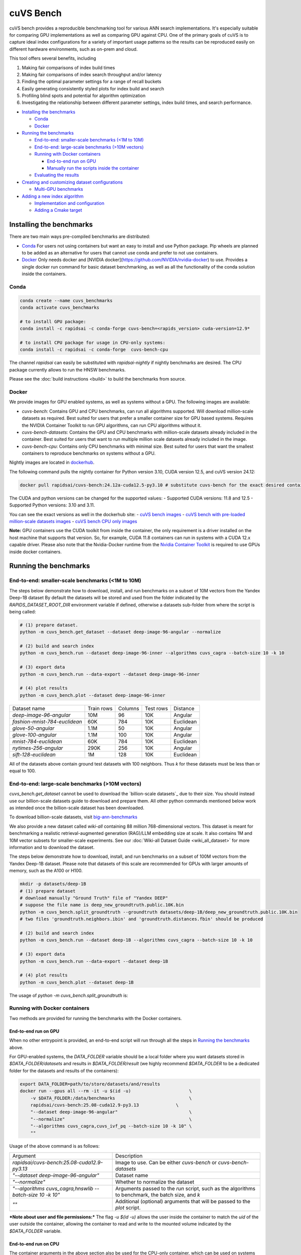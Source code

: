 ~~~~~~~~~~
cuVS Bench
~~~~~~~~~~

cuVS bench provides a reproducible benchmarking tool for various ANN search implementations. It's especially suitable for comparing GPU implementations as well as comparing GPU against CPU. One of the primary goals of cuVS is to capture ideal index configurations for a variety of important usage patterns so the results can be reproduced easily on different hardware environments, such as on-prem and cloud.

This tool offers several benefits, including

#. Making fair comparisons of index build times

#. Making fair comparisons of index search throughput and/or latency

#. Finding the optimal parameter settings for a range of recall buckets

#. Easily generating consistently styled plots for index build and search

#. Profiling blind spots and potential for algorithm optimization

#. Investigating the relationship between different parameter settings, index build times, and search performance.

- `Installing the benchmarks`_

  * `Conda`_

  * `Docker`_

- `Running the benchmarks`_

  * `End-to-end: smaller-scale benchmarks (<1M to 10M)`_

  * `End-to-end: large-scale benchmarks (>10M vectors)`_

  * `Running with Docker containers`_

    * `End-to-end run on GPU`_

    * `Manually run the scripts inside the container`_

  * `Evaluating the results`_

- `Creating and customizing dataset configurations`_

  * `Multi-GPU benchmarks`_

- `Adding a new index algorithm`_

  * `Implementation and configuration`_

  * `Adding a Cmake target`_

Installing the benchmarks
=========================

There are two main ways pre-compiled benchmarks are distributed:

- `Conda`_ For users not using containers but want an easy to install and use Python package. Pip wheels are planned to be added as an alternative for users that cannot use conda and prefer to not use containers.
- `Docker`_ Only needs docker and [NVIDIA docker](https://github.com/NVIDIA/nvidia-docker) to use. Provides a single docker run command for basic dataset benchmarking, as well as all the functionality of the conda solution inside the containers.

Conda
-----

.. code-block:: bash

   conda create --name cuvs_benchmarks
   conda activate cuvs_benchmarks

   # to install GPU package:
   conda install -c rapidsai -c conda-forge cuvs-bench=<rapids_version> cuda-version=12.9*

   # to install CPU package for usage in CPU-only systems:
   conda install -c rapidsai -c conda-forge  cuvs-bench-cpu

The channel `rapidsai` can easily be substituted with `rapidsai-nightly` if nightly benchmarks are desired. The CPU package currently allows to run the HNSW benchmarks.

Please see the :doc:`build instructions <build>` to build the benchmarks from source.

Docker
------

We provide images for GPU enabled systems, as well as systems without a GPU. The following images are available:

- `cuvs-bench`: Contains GPU and CPU benchmarks, can run all algorithms supported. Will download million-scale datasets as required. Best suited for users that prefer a smaller container size for GPU based systems. Requires the NVIDIA Container Toolkit to run GPU algorithms, can run CPU algorithms without it.
- `cuvs-bench-datasets`: Contains the GPU and CPU benchmarks with million-scale datasets already included in the container. Best suited for users that want to run multiple million scale datasets already included in the image.
- `cuvs-bench-cpu`: Contains only CPU benchmarks with minimal size. Best suited for users that want the smallest containers to reproduce benchmarks on systems without a GPU.

Nightly images are located in `dockerhub <https://hub.docker.com/r/rapidsai/cuvs-bench/tags>`_.

The following command pulls the nightly container for Python version 3.10, CUDA version 12.5, and cuVS version 24.12:

.. code-block:: bash

   docker pull rapidsai/cuvs-bench:24.12a-cuda12.5-py3.10 # substitute cuvs-bench for the exact desired container.

The CUDA and python versions can be changed for the supported values:
- Supported CUDA versions: 11.8 and 12.5
- Supported Python versions: 3.10 and 3.11.

You can see the exact versions as well in the dockerhub site:
- `cuVS bench images <https://hub.docker.com/r/rapidsai/cuvs-bench/tags>`_
- `cuVS bench with pre-loaded million-scale datasets images <https://hub.docker.com/r/rapidsai/cuvs-bench-cpu/tags>`_
- `cuVS bench CPU only images <https://hub.docker.com/r/rapidsai/cuvs-bench-datasets/tags>`_

**Note:** GPU containers use the CUDA toolkit from inside the container, the only requirement is a driver installed on the host machine that supports that version. So, for example, CUDA 11.8 containers can run in systems with a CUDA 12.x capable driver. Please also note that the Nvidia-Docker runtime from the `Nvidia Container Toolkit <https://github.com/NVIDIA/nvidia-docker>`_ is required to use GPUs inside docker containers.

Running the benchmarks
======================

End-to-end: smaller-scale benchmarks (<1M to 10M)
-------------------------------------------------

The steps below demonstrate how to download, install, and run benchmarks on a subset of 10M vectors from the Yandex Deep-1B dataset By default the datasets will be stored and used from the folder indicated by the `RAPIDS_DATASET_ROOT_DIR` environment variable if defined, otherwise a datasets sub-folder from where the script is being called:

.. code-block:: bash


    # (1) prepare dataset.
    python -m cuvs_bench.get_dataset --dataset deep-image-96-angular --normalize

    # (2) build and search index
    python -m cuvs_bench.run --dataset deep-image-96-inner --algorithms cuvs_cagra --batch-size 10 -k 10

    # (3) export data
    python -m cuvs_bench.run --data-export --dataset deep-image-96-inner

    # (4) plot results
    python -m cuvs_bench.plot --dataset deep-image-96-inner


.. list-table::

 * - Dataset name
   - Train rows
   - Columns
   - Test rows
   - Distance

 * - `deep-image-96-angular`
   - 10M
   - 96
   - 10K
   - Angular

 * - `fashion-mnist-784-euclidean`
   - 60K
   - 784
   - 10K
   - Euclidean

 * - `glove-50-angular`
   - 1.1M
   - 50
   - 10K
   - Angular

 * - `glove-100-angular`
   - 1.1M
   - 100
   - 10K
   - Angular

 * - `mnist-784-euclidean`
   - 60K
   - 784
   - 10K
   - Euclidean

 * - `nytimes-256-angular`
   - 290K
   - 256
   - 10K
   - Angular

 * - `sift-128-euclidean`
   - 1M
   - 128
   - 10K
   - Euclidean

All of the datasets above contain ground test datasets with 100 neighbors. Thus `k` for these datasets must be  less than or equal to 100.

End-to-end: large-scale benchmarks (>10M vectors)
-------------------------------------------------

`cuvs_bench.get_dataset` cannot be used to download the `billion-scale datasets`_ due to their size. You should instead use our billion-scale datasets guide to download and prepare them.
All other python commands mentioned below work as intended once the billion-scale dataset has been downloaded.

To download billion-scale datasets, visit `big-ann-benchmarks <http://big-ann-benchmarks.com/neurips21.html>`_

We also provide a new dataset called `wiki-all` containing 88 million 768-dimensional vectors. This dataset is meant for benchmarking a realistic retrieval-augmented generation (RAG)/LLM embedding size at scale. It also contains 1M and 10M vector subsets for smaller-scale experiments. See our :doc:`Wiki-all Dataset Guide <wiki_all_dataset>` for more information and to download the dataset.


The steps below demonstrate how to download, install, and run benchmarks on a subset of 100M vectors from the Yandex Deep-1B dataset. Please note that datasets of this scale are recommended for GPUs with larger amounts of memory, such as the A100 or H100.

.. code-block:: bash

    mkdir -p datasets/deep-1B
    # (1) prepare dataset
    # download manually "Ground Truth" file of "Yandex DEEP"
    # suppose the file name is deep_new_groundtruth.public.10K.bin
    python -m cuvs_bench.split_groundtruth --groundtruth datasets/deep-1B/deep_new_groundtruth.public.10K.bin
    # two files 'groundtruth.neighbors.ibin' and 'groundtruth.distances.fbin' should be produced

    # (2) build and search index
    python -m cuvs_bench.run --dataset deep-1B --algorithms cuvs_cagra --batch-size 10 -k 10

    # (3) export data
    python -m cuvs_bench.run --data-export --dataset deep-1B

    # (4) plot results
    python -m cuvs_bench.plot --dataset deep-1B

The usage of `python -m cuvs_bench.split_groundtruth` is:

.. code-block:: bash
    usage: split_groundtruth.py [-h] --groundtruth GROUNDTRUTH

    options:
      -h, --help            show this help message and exit
      --groundtruth GROUNDTRUTH
                            Path to billion-scale dataset groundtruth file (default: None)

Running with Docker containers
------------------------------

Two methods are provided for running the benchmarks with the Docker containers.

End-to-end run on GPU
~~~~~~~~~~~~~~~~~~~~~

When no other entrypoint is provided, an end-to-end script will run through all the steps in `Running the benchmarks`_ above.

For GPU-enabled systems, the `DATA_FOLDER` variable should be a local folder where you want datasets stored in `$DATA_FOLDER/datasets` and results in `$DATA_FOLDER/result` (we highly recommend `$DATA_FOLDER` to be a dedicated folder for the datasets and results of the containers):

.. code-block:: bash

    export DATA_FOLDER=path/to/store/datasets/and/results
    docker run --gpus all --rm -it -u $(id -u)                      \
        -v $DATA_FOLDER:/data/benchmarks                            \
        rapidsai/cuvs-bench:25.08-cuda12.9-py3.13              \
        "--dataset deep-image-96-angular"                           \
        "--normalize"                                               \
        "--algorithms cuvs_cagra,cuvs_ivf_pq --batch-size 10 -k 10" \
        ""

Usage of the above command is as follows:

.. list-table::

 * - Argument
   - Description

 * - `rapidsai/cuvs-bench:25.08-cuda12.9-py3.13`
   - Image to use. Can be either `cuvs-bench` or `cuvs-bench-datasets`

 * - `"--dataset deep-image-96-angular"`
   - Dataset name

 * - `"--normalize"`
   - Whether to normalize the dataset

 * - `"--algorithms cuvs_cagra,hnswlib --batch-size 10 -k 10"`
   - Arguments passed to the `run` script, such as the algorithms to benchmark, the batch size, and `k`

 * - `""`
   - Additional (optional) arguments that will be passed to the `plot` script.

***Note about user and file permissions:*** The flag `-u $(id -u)` allows the user inside the container to match the `uid` of the user outside the container, allowing the container to read and write to the mounted volume indicated by the `$DATA_FOLDER` variable.

End-to-end run on CPU
~~~~~~~~~~~~~~~~~~~~~

The container arguments in the above section also be used for the CPU-only container, which can be used on systems that don't have a GPU installed.

***Note:*** the image changes to `cuvs-bench-cpu` container and the `--gpus all` argument is no longer used:

.. code-block:: bash

    export DATA_FOLDER=path/to/store/datasets/and/results
    docker run  --rm -it -u $(id -u)                  \
        -v $DATA_FOLDER:/data/benchmarks              \
        rapidsai/cuvs-bench-cpu:24.10a-py3.10     \
         "--dataset deep-image-96-angular"            \
         "--normalize"                                \
         "--algorithms hnswlib --batch-size 10 -k 10" \
         ""

Manually run the scripts inside the container
~~~~~~~~~~~~~~~~~~~~~~~~~~~~~~~~~~~~~~~~~~~~~

All of the `cuvs-bench` images contain the Conda packages, so they can be used directly by logging directly into the container itself:

.. code-block:: bash

    export DATA_FOLDER=path/to/store/datasets/and/results
    docker run --gpus all --rm -it -u $(id -u)          \
        --entrypoint /bin/bash                          \
        --workdir /data/benchmarks                      \
        -v $DATA_FOLDER:/data/benchmarks                \
        rapidsai/cuvs-bench:25.08-cuda12.9-py3.13

This will drop you into a command line in the container, with the `cuvs-bench` python package ready to use, as described in the [Running the benchmarks](#running-the-benchmarks) section above:

.. code-block:: bash

    (base) root@00b068fbb862:/data/benchmarks# python -m cuvs_bench.get_dataset --dataset deep-image-96-angular --normalize

Additionally, the containers can be run in detached mode without any issue.

Evaluating the results
----------------------

The benchmarks capture several different measurements. The table below describes each of the measurements for index build benchmarks:

.. list-table::

 * - Name
   - Description

 * - Benchmark
   - A name that uniquely identifies the benchmark instance

 * - Time
   - Wall-time spent training the index

 * - CPU
   - CPU time spent training the index

 * - Iterations
   - Number of iterations (this is usually 1)

 * - GPU
   - GU time spent building

 * - index_size
   - Number of vectors used to train index

The table below describes each of the measurements for the index search benchmarks. The most important measurements `Latency`, `items_per_second`, `end_to_end`.

.. list-table::

 * - Name
   - Description

 * - Benchmark
   - A name that uniquely identifies the benchmark instance

 * - Time
   - The wall-clock time of a single iteration (batch) divided by the number of threads.

 * - CPU
   - The average CPU time (user + sys time). This does not include idle time (which can also happen while waiting for GPU sync).

 * - Iterations
   - Total number of batches. This is going to be `total_queries` / `n_queries`.

 * - GPU
   - GPU latency of a single batch (seconds). In throughput mode this is averaged over multiple threads.

 * - Latency
   - Latency of a single batch (seconds), calculated from wall-clock time. In throughput mode this is averaged over multiple threads.

 * - Recall
   - Proportion of correct neighbors to ground truth neighbors. Note this column is only present if groundtruth file is specified in dataset configuration.

 * - items_per_second
   - Total throughput, a.k.a Queries per second (QPS). This is approximately `total_queries` / `end_to_end`.

 * - k
   - Number of neighbors being queried in each iteration

 * - end_to_end
   - Total time taken to run all batches for all iterations

 * - n_queries
   - Total number of query vectors in each batch

 * - total_queries
   - Total number of vectors queries across all iterations ( = `iterations` * `n_queries`)

Note the following:
- A slightly different method is used to measure `Time` and `end_to_end`. That is why `end_to_end` = `Time` * `Iterations` holds only approximately.
- The actual table displayed on the screen may differ slightly as the hyper-parameters will also be displayed for each different combination being benchmarked.
- Recall calculation: the number of queries processed per test depends on the number of iterations. Because of this, recall can show slight fluctuations if less neighbors are processed then it is available for the benchmark.

Creating and customizing dataset configurations
===============================================

A single configuration will often define a set of algorithms, with associated index and search parameters, that can be generalize across datasets. We use YAML to define dataset specific and algorithm specific configurations.

A default `datasets.yaml` is provided by CUVS in `${CUVS_HOME}/python/cuvs_bench/src/cuvs_bench/run/conf` with configurations available for several datasets. Here's a simple example entry for the `sift-128-euclidean` dataset:

.. code-block:: yaml

    - name: sift-128-euclidean
      base_file: sift-128-euclidean/base.fbin
      query_file: sift-128-euclidean/query.fbin
      groundtruth_neighbors_file: sift-128-euclidean/groundtruth.neighbors.ibin
      dims: 128
      distance: euclidean

Configuration files for ANN algorithms supported by `cuvs-bench` are provided in `${CUVS_HOME}/python/cuvs_bench/cuvs_bench/config/algos`. `cuvs_cagra` algorithm configuration looks like:

.. code-block:: yaml

    name: cuvs_cagra
    groups:
      base:
        build:
          graph_degree: [32, 64]
          intermediate_graph_degree: [64, 96]
          graph_build_algo: ["NN_DESCENT"]
        search:
          itopk: [32, 64, 128]

      large:
        build:
          graph_degree: [32, 64]
        search:
          itopk: [32, 64, 128]

The default parameters for which the benchmarks are run can be overridden by creating a custom YAML file for algorithms with a `base` group.

There config above has 2 fields:
1. `name` - define the name of the algorithm for which the parameters are being specified.
2. `groups` - define a run group which has a particular set of parameters. Each group helps create a cross-product of all hyper-parameter fields for `build` and `search`.

The table below contains all algorithms supported by cuVS. Each unique algorithm will have its own set of `build` and `search` settings. The :doc:`ANN Algorithm Parameter Tuning Guide <param_tuning>` contains detailed instructions on choosing build and search parameters for each supported algorithm.

.. list-table::

 * - Library
   - Algorithms

 * - FAISS_GPU
   - `faiss_gpu_flat`, `faiss_gpu_ivf_flat`, `faiss_gpu_ivf_pq`, `faiss_gpu_cagra`

 * - FAISS_CPU
   - `faiss_cpu_flat`, `faiss_cpu_ivf_flat`, `faiss_cpu_ivf_pq`, `faiss_cpu_hnsw_flat`

 * - GGNN
   - `ggnn`

 * - HNSWLIB
   - `hnswlib`

 * - DiskANN
   - `diskann_memory`, `diskann_ssd`

 * - cuVS
   - `cuvs_brute_force`, `cuvs_cagra`, `cuvs_ivf_flat`, `cuvs_ivf_pq`, `cuvs_cagra_hnswlib`, `cuvs_vamana`
 

Multi-GPU benchmarks
--------------------

cuVS implements single node multi-GPU versions of IVF-Flat, IVF-PQ and CAGRA indexes.

.. list-table::

 * - Index type
   - Multi-GPU algo name

 * - IVF-Flat
   - `cuvs_mg_ivf_flat`

 * - IVF-PQ
   - `cuvs_mg_ivf_pq`

 * - CAGRA
   - `cuvs_mg_cagra`


Adding a new index algorithm
============================

Implementation and configuration
--------------------------------

Implementation of a new algorithm should be a C++ class that inherits `class ANN` (defined in `cpp/bench/ann/src/ann.h`) and implements all the pure virtual functions.

In addition, it should define two `struct`s for building and searching parameters. The searching parameter class should inherit `struct ANN<T>::AnnSearchParam`. Take `class HnswLib` as an example, its definition is:

.. code-block:: c++
    template<typename T>
    class HnswLib : public ANN<T> {
    public:
      struct BuildParam {
        int M;
        int ef_construction;
        int num_threads;
      };

      using typename ANN<T>::AnnSearchParam;
      struct SearchParam : public AnnSearchParam {
        int ef;
        int num_threads;
      };

      // ...
    };


The benchmark program uses JSON format natively in a configuration file to specify indexes to build, along with the build and search parameters. However the JSON config files are overly verbose and are not meant to be used directly. Instead, the Python scripts parse YAML and create these json files automatically. It's important to realize that these json objects align with the yaml objects for `build_param`, whose value is a JSON object, and `search_param`, whose value is an array of JSON objects. Take the json configuration for `HnswLib` as an example of the json after it's been parsed from yaml:

.. code-block:: json
    {
      "name" : "hnswlib.M12.ef500.th32",
      "algo" : "hnswlib",
      "build_param": {"M":12, "efConstruction":500, "numThreads":32},
      "file" : "/path/to/file",
      "search_params" : [
        {"ef":10, "numThreads":1},
        {"ef":20, "numThreads":1},
        {"ef":40, "numThreads":1},
      ],
      "search_result_file" : "/path/to/file"
    },

The build and search params are ultimately passed to the C++ layer as json objects for each param configuration to benchmark. The code below shows how to parse these params for `Hnswlib`:

1. First, add two functions for parsing JSON object to `struct BuildParam` and `struct SearchParam`, respectively:

.. code-block:: c++

    template<typename T>
    void parse_build_param(const nlohmann::json& conf,
                           typename cuann::HnswLib<T>::BuildParam& param) {
      param.ef_construction = conf.at("efConstruction");
      param.M = conf.at("M");
      if (conf.contains("numThreads")) {
        param.num_threads = conf.at("numThreads");
      }
    }

    template<typename T>
    void parse_search_param(const nlohmann::json& conf,
                            typename cuann::HnswLib<T>::SearchParam& param) {
      param.ef = conf.at("ef");
      if (conf.contains("numThreads")) {
        param.num_threads = conf.at("numThreads");
      }
    }



2. Next, add corresponding `if` case to functions `create_algo()` (in `cpp/bench/ann/) and `create_search_param()` by calling parsing functions. The string literal in `if` condition statement must be the same as the value of `algo` in configuration file. For example,

.. code-block:: c++
      // JSON configuration file contains a line like:  "algo" : "hnswlib"
      if (algo == "hnswlib") {
         // ...
      }

Adding a Cmake target
---------------------

In `cuvs/cpp/bench/ann/CMakeLists.txt`, we provide a `CMake` function to configure a new Benchmark target with the following signature:


.. code-block:: cmake
    ConfigureAnnBench(
      NAME <algo_name>
      PATH </path/to/algo/benchmark/source/file>
      INCLUDES <additional_include_directories>
      CXXFLAGS <additional_cxx_flags>
      LINKS <additional_link_library_targets>
    )

To add a target for `HNSWLIB`, we would call the function as:

.. code-block:: cmake

    ConfigureAnnBench(
      NAME HNSWLIB PATH bench/ann/src/hnswlib/hnswlib_benchmark.cpp INCLUDES
      ${CMAKE_CURRENT_BINARY_DIR}/_deps/hnswlib-src/hnswlib CXXFLAGS "${HNSW_CXX_FLAGS}"
    )

This will create an executable called `HNSWLIB_ANN_BENCH`, which can then be used to run `HNSWLIB` benchmarks.

Add a new entry to `algos.yaml` to map the name of the algorithm to its binary executable and specify whether the algorithm requires GPU support.

.. code-block:: yaml
    cuvs_ivf_pq:
      executable: CUVS_IVF_PQ_ANN_BENCH
      requires_gpu: true

`executable` : specifies the name of the binary that will build/search the index. It is assumed to be available in `cuvs/cpp/build/`.
`requires_gpu` : denotes whether an algorithm requires GPU to run.
